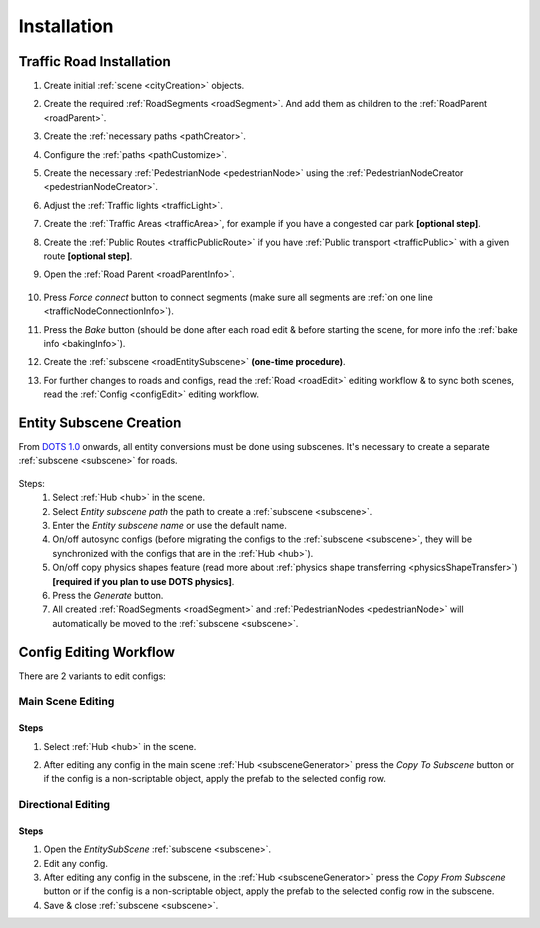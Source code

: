 .. _roadInstallation:

Installation
=====

Traffic Road Installation
----------------

#. Create initial :ref:`scene <cityCreation>` objects.
#. Create the required :ref:`RoadSegments <roadSegment>`. And add them as children to the :ref:`RoadParent <roadParent>`.
#. Create the :ref:`necessary paths <pathCreator>`. 
#. Configure the :ref:`paths <pathCustomize>`. 
#. Create the necessary :ref:`PedestrianNode <pedestrianNode>` using the :ref:`PedestrianNodeCreator <pedestrianNodeCreator>`.
#. Adjust the :ref:`Traffic lights <trafficLight>`.
#. Create the :ref:`Traffic Areas <trafficArea>`, for example if you have a congested car park **[optional step]**.
#. Create the :ref:`Public Routes <trafficPublicRoute>` if you have :ref:`Public transport <trafficPublic>` with a given route **[optional step]**.
#. Open the :ref:`Road Parent <roadParentInfo>`.
	
	.. _roadParent:

	.. image:: /images/road/installation/RoadParent.png

#. Press `Force connect` button to connect segments (make sure all segments are :ref:`on one line <trafficNodeConnectionInfo>`).
#. Press the `Bake` button (should be done after each road edit & before starting the scene, for more info the :ref:`bake info <bakingInfo>`).
#. Create the :ref:`subscene <roadEntitySubscene>` **(one-time procedure)**.
#. For further changes to roads and configs, read the :ref:`Road <roadEdit>` editing workflow & to sync both scenes, read the :ref:`Config <configEdit>` editing workflow.

.. _roadEntitySubscene:

Entity Subscene Creation
----------------
	
From `DOTS 1.0 <https://docs.unity3d.com/Packages/com.unity.entities@1.0/manual/index.html>`_ onwards, all entity conversions must be done using subscenes. It's necessary to create a separate :ref:`subscene <subscene>` for roads.

	.. image:: /images/road/installation/Hub.png
	
Steps:
	#. Select :ref:`Hub <hub>` in the scene.
	#. Select `Entity subscene path` the path to create a :ref:`subscene <subscene>`.
	#. Enter the `Entity subscene name` or use the default name.
	#. On/off autosync configs (before migrating the configs to the :ref:`subscene <subscene>`, they will be synchronized with the configs that are in the :ref:`Hub <hub>`).
	#. On/off copy physics shapes feature (read more about :ref:`physics shape transferring <physicsShapeTransfer>`) **[required if you plan to use DOTS physics]**.
	#. Press the `Generate` button.
	#. All created :ref:`RoadSegments <roadSegment>` and :ref:`PedestrianNodes <pedestrianNode>` will automatically be moved to the :ref:`subscene <subscene>`.

.. _configEdit:

Config Editing Workflow
----------------

There are 2 variants to edit configs:

Main Scene Editing
~~~~~~~~~~~~

	.. image:: /images/road/installation/MainSceneExample.png

Steps
""""""""""""""

#. Select :ref:`Hub <hub>` in the scene.
#. After editing any config in the main scene :ref:`Hub <subsceneGenerator>` press the `Copy To Subscene` button or if the config is a non-scriptable object, apply the prefab to the selected config row.
	
	.. image:: /images/road/installation/Hub.png
	
Directional Editing
~~~~~~~~~~~~

	.. image:: /images/road/installation/EntitySubSceneExample.png
	
Steps
""""""""""""""

#. Open the `EntitySubScene` :ref:`subscene <subscene>`.
#. Edit any config.
#. After editing any config in the subscene, in the :ref:`Hub <subsceneGenerator>` press the `Copy From Subscene` button or if the config is a non-scriptable object, apply the prefab to the selected config row in the subscene.
#. Save & close :ref:`subscene <subscene>`.
	
